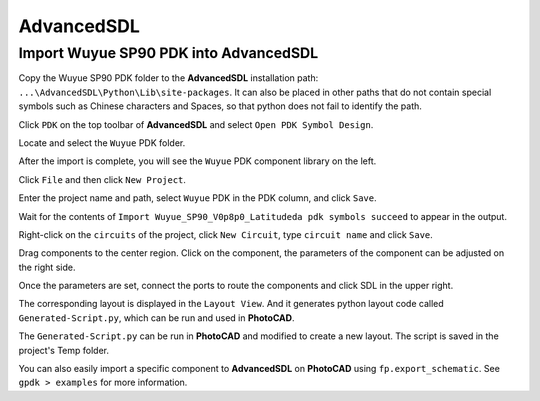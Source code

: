 AdvancedSDL
=======================================

Import Wuyue SP90 PDK into AdvancedSDL
*******************************************

Copy the Wuyue SP90 PDK folder to the **AdvancedSDL** installation path: ``...\AdvancedSDL\Python\Lib\site-packages``. It can also be placed in other paths that do not contain special symbols such as Chinese characters and Spaces, so that python does not fail to identify the path.

.. image:: ../images/ASDL_0.png

Click ``PDK`` on the top toolbar of **AdvancedSDL** and select ``Open PDK Symbol Design``.

.. image:: ../images/ASDL_1.png

Locate and select the ``Wuyue`` PDK folder.

.. image:: ../images/ASDL_2.png

After the import is complete, you will see the ``Wuyue`` PDK component library on the left.

.. image:: ../images/ASDL_3.png

Click ``File`` and then click ``New Project``.

.. image:: ../images/ASDL_4.png

Enter the project name and path, select ``Wuyue`` PDK in the PDK column, and click ``Save``.

.. image:: ../images/ASDL_5.png

Wait for the contents of ``Import Wuyue_SP90_V0p8p0_Latitudeda pdk symbols succeed`` to appear in the output.

.. image:: ../images/ASDL_6.png

Right-click on the ``circuits`` of the project, click ``New Circuit``, type ``circuit name`` and click ``Save``.

.. image:: ../images/ASDL_7.png

Drag components to the center region. Click on the component, the parameters of the component can be adjusted on the right side.

.. image:: ../images/ASDL_8.png

Once the parameters are set, connect the ports to route the components and click SDL in the upper right.

.. image:: ../images/ASDL_10.png

The corresponding layout is displayed in the ``Layout View``. And it generates python layout code called ``Generated-Script.py``, which can be run and used in **PhotoCAD**.

.. image:: ../images/ASDL_11.png

The ``Generated-Script.py`` can be run in **PhotoCAD** and modified to create a new layout. The script is saved in the project's Temp folder.

.. image:: ../images/ASDL_12.png

You can also easily import a specific component to **AdvancedSDL** on **PhotoCAD** using ``fp.export_schematic``. See ``gpdk > examples`` for more information.
